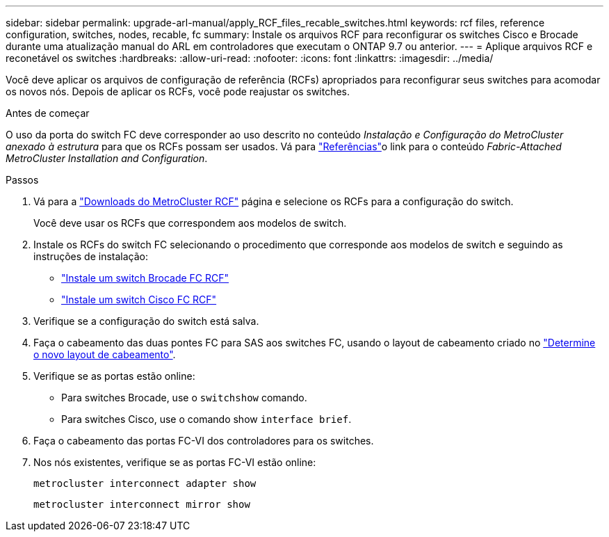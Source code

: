 ---
sidebar: sidebar 
permalink: upgrade-arl-manual/apply_RCF_files_recable_switches.html 
keywords: rcf files, reference configuration, switches, nodes, recable, fc 
summary: Instale os arquivos RCF para reconfigurar os switches Cisco e Brocade durante uma atualização manual do ARL em controladores que executam o ONTAP 9.7 ou anterior. 
---
= Aplique arquivos RCF e reconetável os switches
:hardbreaks:
:allow-uri-read: 
:nofooter: 
:icons: font
:linkattrs: 
:imagesdir: ../media/


[role="lead"]
Você deve aplicar os arquivos de configuração de referência (RCFs) apropriados para reconfigurar seus switches para acomodar os novos nós. Depois de aplicar os RCFs, você pode reajustar os switches.

.Antes de começar
O uso da porta do switch FC deve corresponder ao uso descrito no conteúdo _Instalação e Configuração do MetroCluster anexado à estrutura_ para que os RCFs possam ser usados. Vá para link:other_references.html["Referências"]o link para o conteúdo _Fabric-Attached MetroCluster Installation and Configuration_.

.Passos
. Vá para a https://mysupport.netapp.com/site/products/all/details/metrocluster-rcf/downloads-tab["Downloads do MetroCluster RCF"^] página e selecione os RCFs para a configuração do switch.
+
Você deve usar os RCFs que correspondem aos modelos de switch.

. Instale os RCFs do switch FC selecionando o procedimento que corresponde aos modelos de switch e seguindo as instruções de instalação:
+
** https://docs.netapp.com/us-en/ontap-metrocluster/install-fc/task_install_the_brocade_fc_switch_rcf_file.html["Instale um switch Brocade FC RCF"^]
** https://docs.netapp.com/us-en/ontap-metrocluster/install-fc/task_download_and_install_the_cisco_fc_switch_rcf_files.html["Instale um switch Cisco FC RCF"^]


. Verifique se a configuração do switch está salva.
. Faça o cabeamento das duas pontes FC para SAS aos switches FC, usando o layout de cabeamento criado no link:determine_new_cabling_layout.html["Determine o novo layout de cabeamento"].
. Verifique se as portas estão online:
+
** Para switches Brocade, use o `switchshow` comando.
** Para switches Cisco, use o comando show `interface brief`.


. Faça o cabeamento das portas FC-VI dos controladores para os switches.
. Nos nós existentes, verifique se as portas FC-VI estão online:
+
`metrocluster interconnect adapter show`

+
`metrocluster interconnect mirror show`


